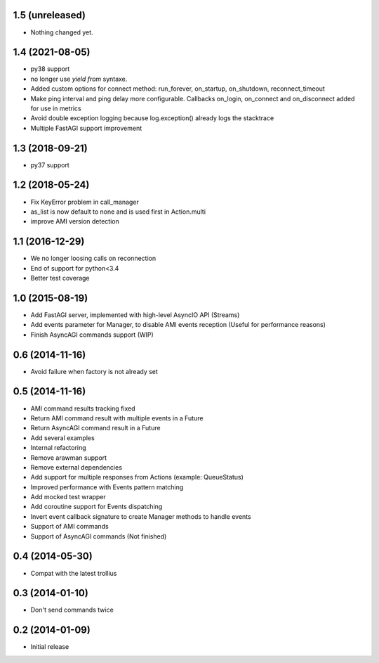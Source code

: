 1.5 (unreleased)
----------------

- Nothing changed yet.


1.4 (2021-08-05)
----------------

- py38 support

- no longer use `yield from` syntaxe.

- Added custom options for connect method: run_forever, on_startup,
  on_shutdown, reconnect_timeout

- Make ping interval and ping delay more configurable. Callbacks on_login,
  on_connect and on_disconnect added for use in metrics

- Avoid double exception logging because log.exception() already logs the
  stacktrace

- Multiple FastAGI support improvement


1.3 (2018-09-21)
----------------

- py37 support


1.2 (2018-05-24)
----------------

- Fix KeyError problem in call_manager

- as_list is now default to none and is used first in Action.multi

- improve AMI version detection


1.1 (2016-12-29)
----------------

- We no longer loosing calls on reconnection

- End of support for python<3.4

- Better test coverage

1.0 (2015-08-19)
----------------

- Add FastAGI server, implemented with high-level AsyncIO API (Streams)
- Add events parameter for Manager, to disable AMI events reception (Useful for performance reasons)
- Finish AsyncAGI commands support (WIP)

0.6 (2014-11-16)
----------------

- Avoid failure when factory is not already set

0.5 (2014-11-16)
----------------

- AMI command results tracking fixed
- Return AMI command result with multiple events in a Future
- Return AsyncAGI command result in a Future
- Add several examples
- Internal refactoring
- Remove arawman support
- Remove external dependencies
- Add support for multiple responses from Actions (example: QueueStatus)
- Improved performance with Events pattern matching
- Add mocked test wrapper
- Add coroutine support for Events dispatching
- Invert event callback signature to create Manager methods to handle events
- Support of AMI commands
- Support of AsyncAGI commands (Not finished)

0.4 (2014-05-30)
----------------

- Compat with the latest trollius


0.3 (2014-01-10)
----------------

- Don't send commands twice


0.2 (2014-01-09)
----------------

- Initial release
